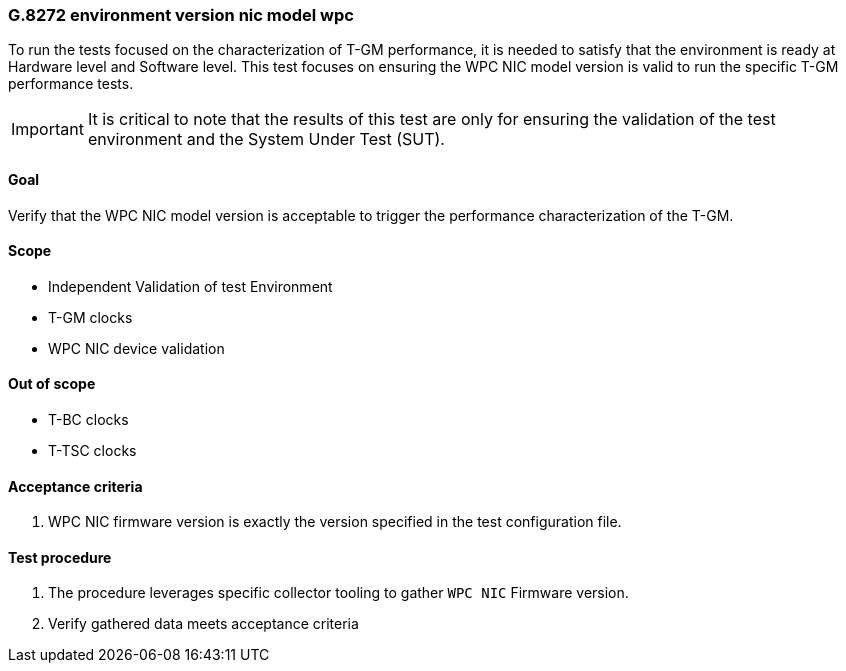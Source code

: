 ifdef::env-github[]
:important-caption: :heavy_exclamation_mark:
endif::[]

=== G.8272 environment version nic model wpc

To run the tests focused on the characterization of T-GM performance, it is needed to satisfy that the environment is ready at Hardware level and Software level. This test focuses on ensuring the WPC NIC model version is valid to run the specific T-GM performance tests.

IMPORTANT: It is critical to note that the results of this test are only for ensuring the validation of the test environment and the System Under Test (SUT).

==== Goal

Verify that the WPC NIC model version is acceptable to trigger the performance characterization of the T-GM.

==== Scope

* Independent Validation of test Environment
* T-GM clocks
* WPC NIC device validation


==== Out of scope

* T-BC clocks
* T-TSC clocks


==== Acceptance criteria

1. WPC NIC firmware version is exactly the version specified in the test configuration file.


==== Test procedure

1. The procedure leverages specific collector tooling to gather `WPC NIC` Firmware version. 
2. Verify gathered data meets acceptance criteria
